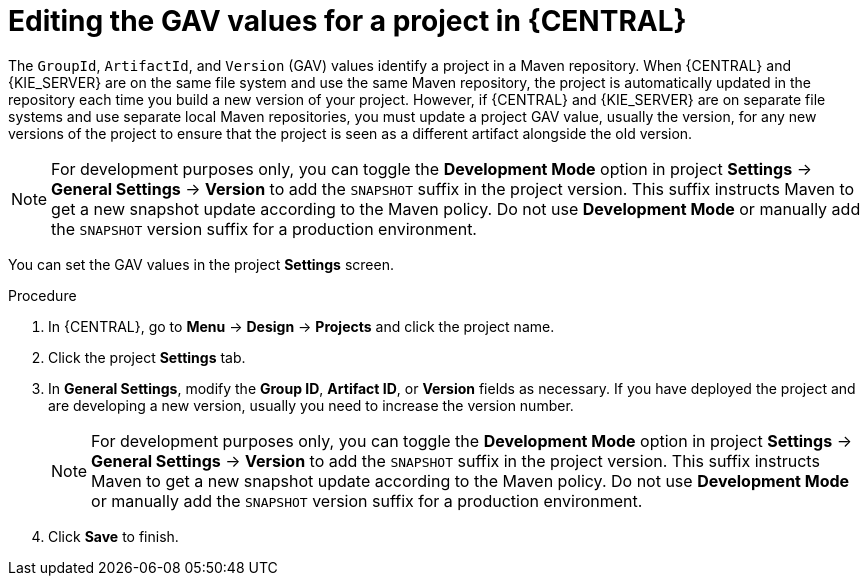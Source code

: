 [id='project-gav-setting-proc_{context}']
= Editing the GAV values for a project in {CENTRAL}

The `GroupId`, `ArtifactId`, and `Version` (GAV) values identify a project in a Maven repository. When {CENTRAL} and {KIE_SERVER} are on the same file system and use the same Maven repository, the project is automatically updated in the repository each time you build a new version of your project. However, if {CENTRAL} and {KIE_SERVER} are on separate file systems and use separate local Maven repositories, you must update a project GAV value, usually the version, for any new versions of the project to ensure that the project is seen as a different artifact alongside the old version.

NOTE: For development purposes only, you can toggle the *Development Mode* option in project *Settings* -> *General Settings* -> *Version* to add the `SNAPSHOT` suffix in the project version. This suffix instructs Maven to get a new snapshot update according to the Maven policy. Do not use *Development Mode* or manually add the `SNAPSHOT` version suffix for a production environment.

You can set the GAV values in the project *Settings* screen.

.Procedure
. In {CENTRAL}, go to *Menu* -> *Design* -> *Projects* and click the project name.
. Click the project *Settings* tab.
. In *General Settings*, modify the *Group ID*, *Artifact ID*, or *Version* fields as necessary. If you have deployed the project and are developing a new version, usually you need to increase the version number.
+
NOTE: For development purposes only, you can toggle the *Development Mode* option in project *Settings* -> *General Settings* -> *Version* to add the `SNAPSHOT` suffix in the project version. This suffix instructs Maven to get a new snapshot update according to the Maven policy. Do not use *Development Mode* or manually add the `SNAPSHOT` version suffix for a production environment.
+

. Click *Save* to finish.
